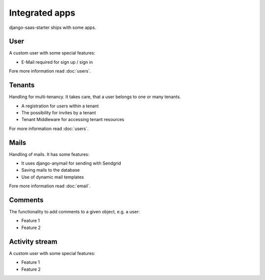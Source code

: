 Integrated apps
===============

django-saas-starter ships with some apps.

User
----

A custom user with some special features:

* E-Mail required for sign up / sign in

Fore more information read :doc:`users`.

Tenants
-------

Handling for multi-tenancy. It takes care, that a user belongs to one or many tenants.

* A registration for users within a tenant
* The possibility for invites by a tenant
* Tenant Middleware for accessing tenant resources

For more information read :doc:`users`.


Mails
-----

Handling of mails. It has some features:

* It uses django-anymail for sending with Sendgrid
* Saving mails to the database
* Use of dynamic mail templates

Fore more information read :doc:`email`.


Comments
--------

The functionality to add comments to a given object, e.g. a user:

* Feature 1
* Feature 2

Activity stream
---------------

A custom user with some special features:

* Feature 1
* Feature 2
